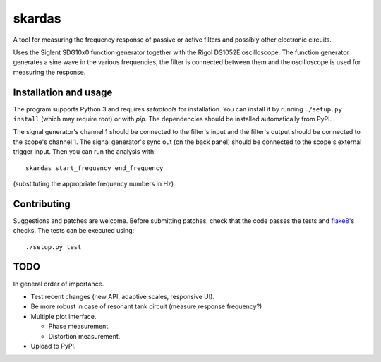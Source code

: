 skardas
=======

A tool for measuring the frequency response of passive or active filters and
possibly other electronic circuits.

Uses the Siglent SDG10x0 function generator together with the Rigol DS1052E
oscilloscope. The function generator generates a sine wave in the various
frequencies, the filter is connected between them and the oscilloscope is used
for measuring the response.


Installation and usage
----------------------

The program supports Python 3 and requires *setuptools* for installation. You
can install it by running ``./setup.py install`` (which may require root) or
with *pip*. The dependencies should be installed automatically from PyPI.

The signal generator's channel 1 should be connected to the filter's input and
the filter's output should be connected to the scope's channel 1. The signal
generator's sync out (on the back panel) should be connected to the scope's
external trigger input. Then you can run the analysis with::

    skardas start_frequency end_frequency

(substituting the appropriate frequency numbers in Hz)


Contributing
------------

Suggestions and patches are welcome. Before submitting patches, check that the
code passes the tests and flake8_'s checks. The tests can be executed using::

    ./setup.py test

.. _flake8: https://pypi.python.org/pypi/flake8


TODO
----

In general order of importance.

- Test recent changes (new API, adaptive scales, responsive UI).

- Be more robust in case of resonant tank circuit (measure response
  frequency?)

- Multiple plot interface.

  * Phase measurement.
  * Distortion measurement.

- Upload to PyPI.
